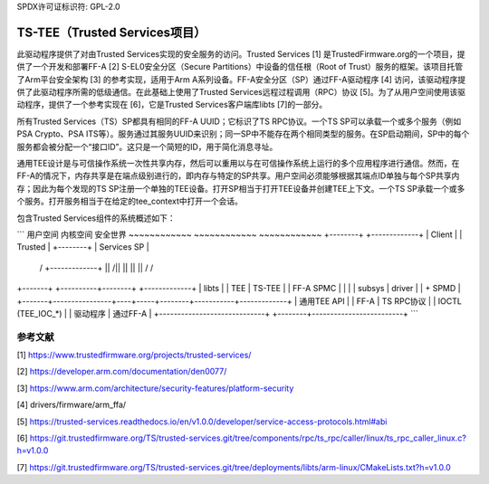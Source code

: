 SPDX许可证标识符: GPL-2.0

=================================
TS-TEE（Trusted Services项目）
=================================

此驱动程序提供了对由Trusted Services实现的安全服务的访问。Trusted Services [1] 是TrustedFirmware.org的一个项目，提供了一个开发和部署FF-A [2] S-EL0安全分区（Secure Partitions）中设备的信任根（Root of Trust）服务的框架。该项目托管了Arm平台安全架构 [3] 的参考实现，适用于Arm A系列设备。FF-A安全分区（SP）通过FF-A驱动程序 [4] 访问，该驱动程序提供了此驱动程序所需的低级通信。在此基础上使用了Trusted Services远程过程调用（RPC）协议 [5]。为了从用户空间使用该驱动程序，提供了一个参考实现在 [6]，它是Trusted Services客户端库libts [7]的一部分。

所有Trusted Services（TS）SP都具有相同的FF-A UUID；它标识了TS RPC协议。一个TS SP可以承载一个或多个服务（例如PSA Crypto、PSA ITS等）。服务通过其服务UUID来识别；同一SP中不能存在两个相同类型的服务。在SP启动期间，SP中的每个服务都会被分配一个“接口ID”。这只是一个简短的ID，用于简化消息寻址。

通用TEE设计是与可信操作系统一次性共享内存，然后可以重用以与在可信操作系统上运行的多个应用程序进行通信。然而，在FF-A的情况下，内存共享是在端点级别进行的，即内存与特定的SP共享。用户空间必须能够根据其端点ID单独与每个SP共享内存；因此为每个发现的TS SP注册一个单独的TEE设备。打开SP相当于打开TEE设备并创建TEE上下文。一个TS SP承载一个或多个服务。打开服务相当于在给定的tee_context中打开一个会话。

包含Trusted Services组件的系统概述如下：

```
用户空间                      内核空间                       安全世界
~~~~~~~~~~~~                  ~~~~~~~~~~~~                   ~~~~~~~~~~~~
+--------+                                                +-------------+
| Client |                                                | Trusted     |
+--------+                                                | Services SP |
    /\                                                     +-------------+
    ||                                                        /\
    ||                                                        ||
    ||                                                        ||
    \/                                                        \/
+-------+                +----------+--------+           +-------------+
| libts |                |  TEE     | TS-TEE |           |  FF-A SPMC  |
|       |                |  subsys  | driver |           |   + SPMD    |
+-------+----------------+----+-----+--------+-----------+-------------+
|      通用TEE API          |     |  FF-A  |     TS RPC协议            |
|      IOCTL (TEE_IOC_*)    |     | 驱动程序 |  通过FF-A               |
+-----------------------------+     +--------+-------------------------+
```

参考文献
==========

[1] https://www.trustedfirmware.org/projects/trusted-services/

[2] https://developer.arm.com/documentation/den0077/

[3] https://www.arm.com/architecture/security-features/platform-security

[4] drivers/firmware/arm_ffa/

[5] https://trusted-services.readthedocs.io/en/v1.0.0/developer/service-access-protocols.html#abi

[6] https://git.trustedfirmware.org/TS/trusted-services.git/tree/components/rpc/ts_rpc/caller/linux/ts_rpc_caller_linux.c?h=v1.0.0

[7] https://git.trustedfirmware.org/TS/trusted-services.git/tree/deployments/libts/arm-linux/CMakeLists.txt?h=v1.0.0
